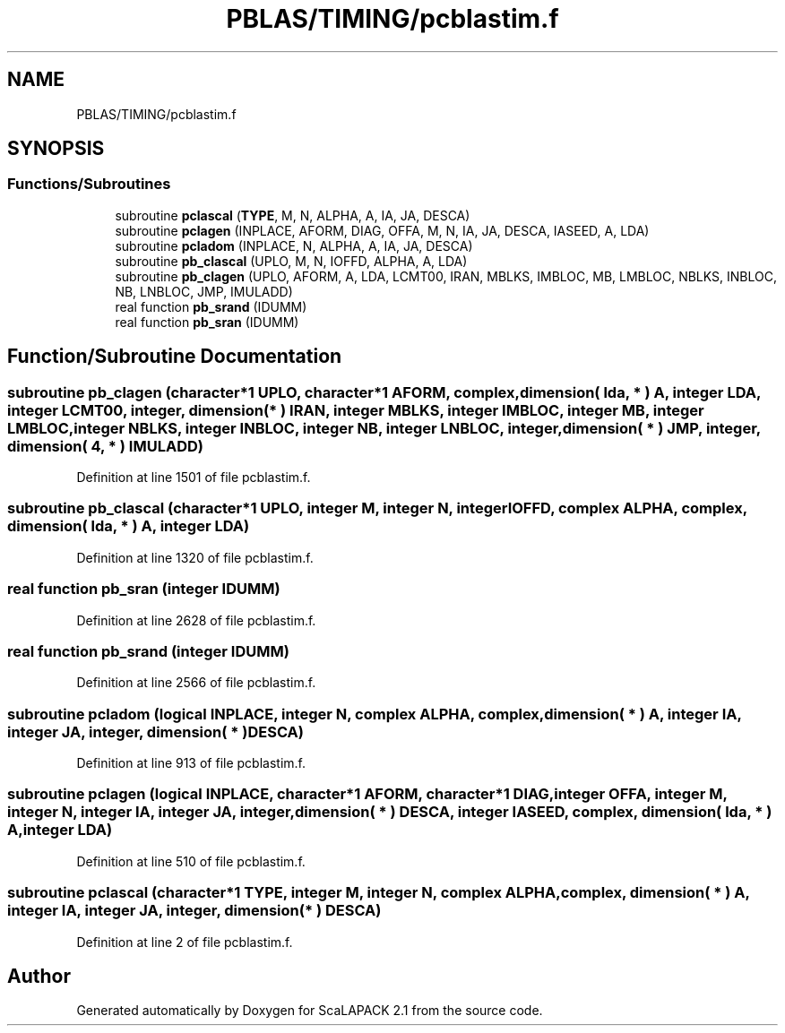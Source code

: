 .TH "PBLAS/TIMING/pcblastim.f" 3 "Sat Nov 16 2019" "Version 2.1" "ScaLAPACK 2.1" \" -*- nroff -*-
.ad l
.nh
.SH NAME
PBLAS/TIMING/pcblastim.f
.SH SYNOPSIS
.br
.PP
.SS "Functions/Subroutines"

.in +1c
.ti -1c
.RI "subroutine \fBpclascal\fP (\fBTYPE\fP, M, N, ALPHA, A, IA, JA, DESCA)"
.br
.ti -1c
.RI "subroutine \fBpclagen\fP (INPLACE, AFORM, DIAG, OFFA, M, N, IA, JA, DESCA, IASEED, A, LDA)"
.br
.ti -1c
.RI "subroutine \fBpcladom\fP (INPLACE, N, ALPHA, A, IA, JA, DESCA)"
.br
.ti -1c
.RI "subroutine \fBpb_clascal\fP (UPLO, M, N, IOFFD, ALPHA, A, LDA)"
.br
.ti -1c
.RI "subroutine \fBpb_clagen\fP (UPLO, AFORM, A, LDA, LCMT00, IRAN, MBLKS, IMBLOC, MB, LMBLOC, NBLKS, INBLOC, NB, LNBLOC, JMP, IMULADD)"
.br
.ti -1c
.RI "real function \fBpb_srand\fP (IDUMM)"
.br
.ti -1c
.RI "real function \fBpb_sran\fP (IDUMM)"
.br
.in -1c
.SH "Function/Subroutine Documentation"
.PP 
.SS "subroutine pb_clagen (character*1 UPLO, character*1 AFORM, \fBcomplex\fP, dimension( lda, * ) A, integer LDA, integer LCMT00, integer, dimension( * ) IRAN, integer MBLKS, integer IMBLOC, integer MB, integer LMBLOC, integer NBLKS, integer INBLOC, integer NB, integer LNBLOC, integer, dimension( * ) JMP, integer, dimension( 4, * ) IMULADD)"

.PP
Definition at line 1501 of file pcblastim\&.f\&.
.SS "subroutine pb_clascal (character*1 UPLO, integer M, integer N, integer IOFFD, \fBcomplex\fP ALPHA, \fBcomplex\fP, dimension( lda, * ) A, integer LDA)"

.PP
Definition at line 1320 of file pcblastim\&.f\&.
.SS "real function pb_sran (integer IDUMM)"

.PP
Definition at line 2628 of file pcblastim\&.f\&.
.SS "real function pb_srand (integer IDUMM)"

.PP
Definition at line 2566 of file pcblastim\&.f\&.
.SS "subroutine pcladom (logical INPLACE, integer N, \fBcomplex\fP ALPHA, \fBcomplex\fP, dimension( * ) A, integer IA, integer JA, integer, dimension( * ) DESCA)"

.PP
Definition at line 913 of file pcblastim\&.f\&.
.SS "subroutine pclagen (logical INPLACE, character*1 AFORM, character*1 DIAG, integer OFFA, integer M, integer N, integer IA, integer JA, integer, dimension( * ) DESCA, integer IASEED, \fBcomplex\fP, dimension( lda, * ) A, integer LDA)"

.PP
Definition at line 510 of file pcblastim\&.f\&.
.SS "subroutine pclascal (character*1 TYPE, integer M, integer N, \fBcomplex\fP ALPHA, \fBcomplex\fP, dimension( * ) A, integer IA, integer JA, integer, dimension( * ) DESCA)"

.PP
Definition at line 2 of file pcblastim\&.f\&.
.SH "Author"
.PP 
Generated automatically by Doxygen for ScaLAPACK 2\&.1 from the source code\&.
